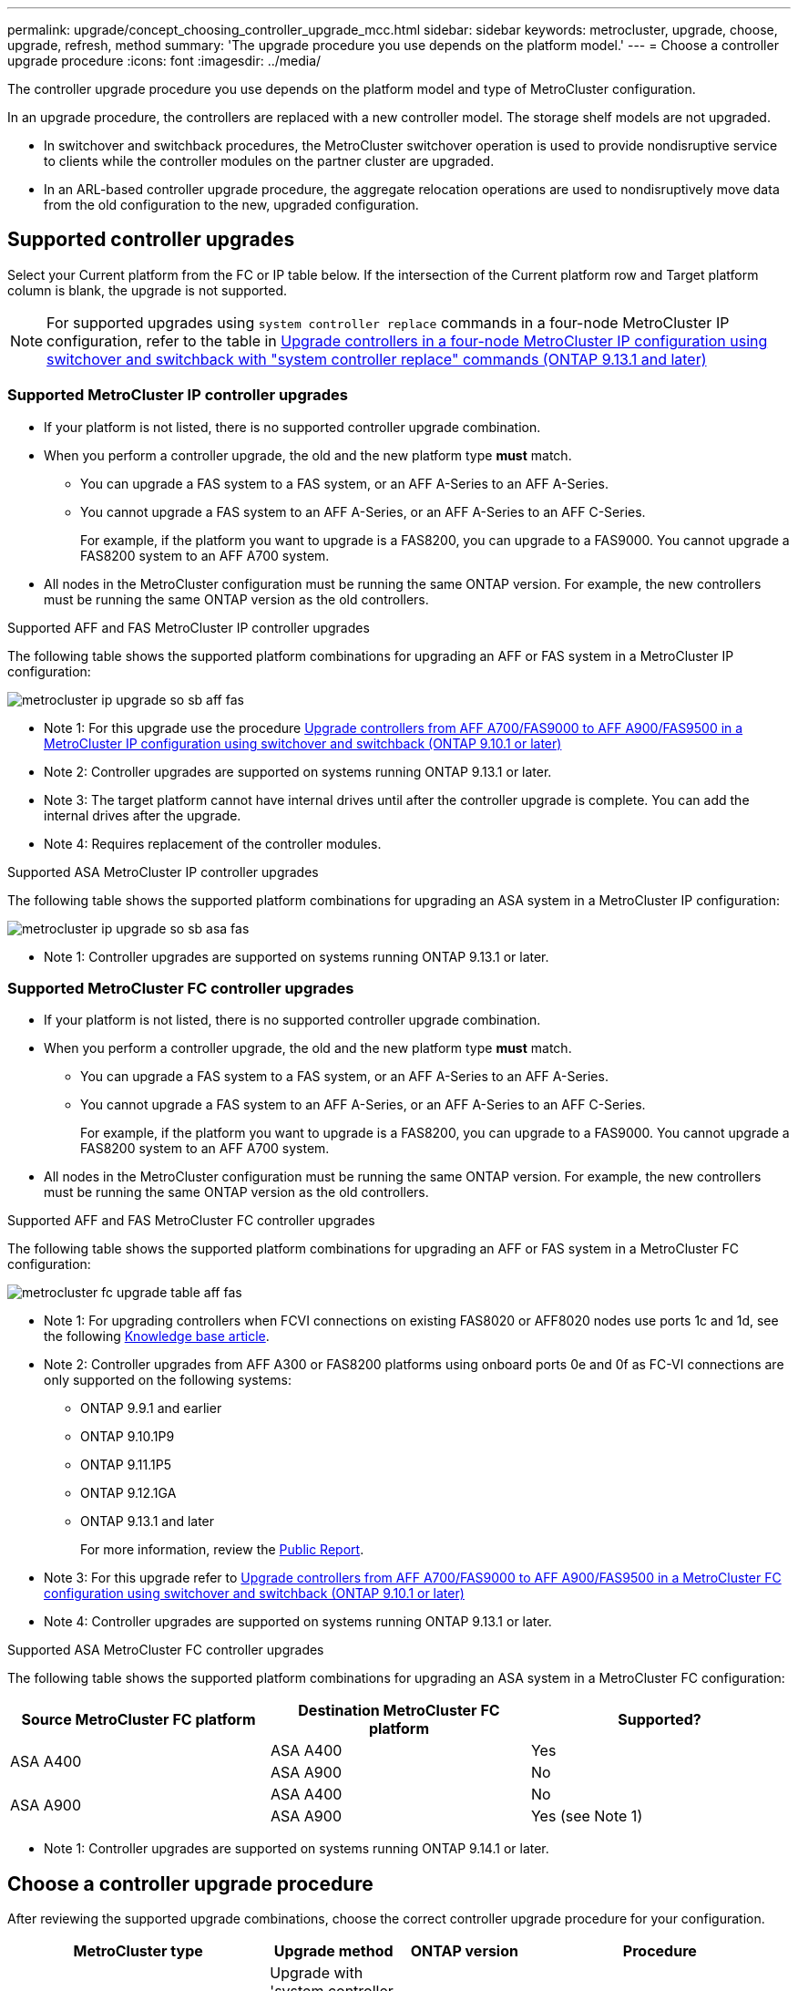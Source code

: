 ---
permalink: upgrade/concept_choosing_controller_upgrade_mcc.html
sidebar: sidebar
keywords: metrocluster, upgrade, choose, upgrade, refresh, method
summary: 'The upgrade procedure you use depends on the platform model.'
---
= Choose a controller upgrade procedure
:icons: font
:imagesdir: ../media/

[.lead]
The controller upgrade procedure you use depends on the platform model and type of MetroCluster configuration.

In an upgrade procedure, the controllers are replaced with a new controller model. The storage shelf models are not upgraded.

* In switchover and switchback procedures, the MetroCluster switchover operation is used to provide nondisruptive service to clients while the controller modules on the partner cluster are upgraded.

* In an ARL-based controller upgrade procedure, the aggregate relocation operations are used to nondisruptively move data from the old configuration to the new, upgraded configuration.


== Supported controller upgrades

Select your Current platform from the FC or IP table below. If the intersection of the Current platform row and Target platform column is blank, the upgrade is not supported.

NOTE: For supported upgrades using `system controller replace` commands in a four-node MetroCluster IP configuration, refer to the table in link:task_upgrade_controllers_system_control_commands_in_a_four_node_mcc_ip.html[Upgrade controllers in a four-node MetroCluster IP configuration using switchover and switchback with "system controller replace" commands (ONTAP 9.13.1 and later)]

=== Supported MetroCluster IP controller upgrades

* If your platform is not listed, there is no supported controller upgrade combination.

* When you perform a controller upgrade, the old and the new platform type *must* match.

** You can upgrade a FAS system to a FAS system, or an AFF A-Series to an AFF A-Series.
** You cannot upgrade a FAS system to an AFF A-Series, or an AFF A-Series to an AFF C-Series.
+
For example, if the platform you want to upgrade is a FAS8200, you can upgrade to a FAS9000. You cannot upgrade a FAS8200 system to an AFF A700 system. 
* All nodes in the MetroCluster configuration must be running the same ONTAP version. For example, the new controllers must be running the same ONTAP version as the old controllers.


.Supported AFF and FAS MetroCluster IP controller upgrades 

The following table shows the supported platform combinations for upgrading an AFF or FAS system in a MetroCluster IP configuration:

image::../media/metrocluster_ip_upgrade_so_sb_aff_fas.png[]
* Note 1: For this upgrade use the procedure link:task_upgrade_A700_to_A900_in_a_four_node_mcc_ip_us_switchover_and_switchback.html[Upgrade controllers from AFF A700/FAS9000 to AFF A900/FAS9500 in a MetroCluster IP configuration using switchover and switchback (ONTAP 9.10.1 or later)]
// removing as not supported in table: * AFF A320 platform models are not supported for upgrade when using BES-53248 IP switches.
* Note 2: Controller upgrades are supported on systems running ONTAP 9.13.1 or later.
* Note 3: The target platform cannot have internal drives until after the controller upgrade is complete. You can add the internal drives after the upgrade.
* Note 4: Requires replacement of the controller modules.

.Supported ASA MetroCluster IP controller upgrades 

The following table shows the supported platform combinations for upgrading an ASA system in a MetroCluster IP configuration:

image::../media/metrocluster_ip_upgrade_so_sb_asa_fas.png[]

* Note 1: Controller upgrades are supported on systems running ONTAP 9.13.1 or later.

=== Supported MetroCluster FC controller upgrades

* If your platform is not listed, there is no supported controller upgrade combination.


* When you perform a controller upgrade, the old and the new platform type *must* match.

** You can upgrade a FAS system to a FAS system, or an AFF A-Series to an AFF A-Series.
** You cannot upgrade a FAS system to an AFF A-Series, or an AFF A-Series to an AFF C-Series.
+
For example, if the platform you want to upgrade is a FAS8200, you can upgrade to a FAS9000. You cannot upgrade a FAS8200 system to an AFF A700 system. 
* All nodes in the MetroCluster configuration must be running the same ONTAP version. For example, the new controllers must be running the same ONTAP version as the old controllers.


.Supported AFF and FAS MetroCluster FC controller upgrades 

The following table shows the supported platform combinations for upgrading an AFF or FAS system in a MetroCluster FC configuration:

image::../media/metrocluster_fc_upgrade_table_aff_fas.png[]

* Note 1: For upgrading controllers when FCVI connections on existing FAS8020 or AFF8020 nodes use ports 1c and 1d, see the following
 https://kb.netapp.com/Advice_and_Troubleshooting/Data_Protection_and_Security/MetroCluster/Upgrading_controllers_when_FCVI_connections_on_existing_FAS8020_or_AFF8020_nodes_use_ports_1c_and_1d[Knowledge base article^].

* Note 2: Controller upgrades from AFF A300 or FAS8200 platforms using onboard ports 0e and 0f as FC-VI connections are only supported on the following systems:
** ONTAP 9.9.1 and earlier 	
** ONTAP 9.10.1P9 	
** ONTAP 9.11.1P5 	
** ONTAP 9.12.1GA 	
** ONTAP 9.13.1 and later
+
For more information, review the link:https://mysupport.netapp.com/site/bugs-online/product/ONTAP/BURT/1507088[Public Report^].

* Note 3: For this upgrade refer to link:task_upgrade_A700_to_A900_in_a_four_node_mcc_fc_us_switchover_and_switchback.html[Upgrade controllers from AFF A700/FAS9000 to AFF A900/FAS9500 in a MetroCluster FC configuration using switchover and switchback (ONTAP 9.10.1 or later)]

* Note 4: Controller upgrades are supported on systems running ONTAP 9.13.1 or later.

.Supported ASA MetroCluster FC controller upgrades 

The following table shows the supported platform combinations for upgrading an ASA system in a MetroCluster FC configuration:

[cols=3*,options="header"]
|===
| Source MetroCluster FC platform
| Destination MetroCluster FC platform
| Supported?
.2+| ASA A400 | ASA A400 | Yes | ASA A900 | No
.2+| ASA A900 | ASA A400 | No | ASA A900 | Yes (see Note 1)
|===

* Note 1: Controller upgrades are supported on systems running ONTAP 9.14.1 or later.

== Choose a controller upgrade procedure 

After reviewing the supported upgrade combinations, choose the correct controller upgrade procedure for your configuration. 

[cols="2,1,1,2"]
|===

h| MetroCluster type h| Upgrade method  h| ONTAP version h| Procedure

a|
IP 
a|
Upgrade with 'system controller replace' commands
a|
9.13.1 and later
a|
link:task_upgrade_controllers_system_control_commands_in_a_four_node_mcc_ip.html[Link to procedure]
a|
FC 
a|
Upgrade with 'system controller replace' commands
a|
9.10.1 and later
a|
link:task_upgrade_controllers_system_control_commands_in_a_four_node_mcc_fc.html[Link to procedure]
a|
FC
a|
Manual upgrade with CLI commands (AFF A700/FAS9000 to AFF A900/FAS9500 only)
a|
9.10.1 and later
a|
link:task_upgrade_A700_to_A900_in_a_four_node_mcc_fc_us_switchover_and_switchback.html[Link to procedure]
a|
IP 
a|
Manual upgrade with CLI commands (AFF A700/FAS9000 to AFF A900/FAS9500 only)
a|
9.10.1 and later
a|
link:task_upgrade_A700_to_A900_in_a_four_node_mcc_ip_us_switchover_and_switchback.html[Link to procedure]
a|
FC 
a|
Manual upgrade with CLI commands
a|
9.8 and later
a|
link:task_upgrade_controllers_in_a_four_node_fc_mcc_us_switchover_and_switchback_mcc_fc_4n_cu.html[Link to procedure]

a|
IP 
a|
Manual upgrade with CLI commands
a|
9.8 and later
a|
link:task_upgrade_controllers_in_a_four_node_ip_mcc_us_switchover_and_switchback_mcc_ip.html[Link to procedure]

|===

== Choosing a procedure using aggregate relocation

In an ARL-based controller upgrade procedure, the aggregate relocation operations are used to
nondisruptively move data from the old configuration to the new, upgraded configuration.

|===
h| MetroCluster type  h| Aggregate relocation  h| ONTAP version h| Procedure

a|
FC 
a|
Using "system controller replace" commands to upgrade controller models in the same chassis
a|
9.10.1 and later
a|
https://docs.netapp.com/us-en/ontap-systems-upgrade/upgrade-arl-auto-affa900/index.html[Link to procedure^]

a|
FC 
a|
Using `system controller replace` commands
a|
9.8 and later
a|
https://docs.netapp.com/us-en/ontap-systems-upgrade/upgrade-arl-auto-app/index.html[Link to procedure^]


a|
FC 
a|
Using `system controller replace` commands
a|
9.5 through 9.7
a|
https://docs.netapp.com/us-en/ontap-systems-upgrade/upgrade-arl-auto/index.html[Link to procedure^]

a|
FC 
a|
Using manual ARL commands
a|
9.8
a|
https://docs.netapp.com/us-en/ontap-systems-upgrade/upgrade-arl-manual-app/index.html[Link to procedure^]

a|
FC 
a|
Using manual ARL commands
a|
9.7 and earlier
a|
https://docs.netapp.com/us-en/ontap-systems-upgrade/upgrade-arl-manual/index.html[Link to procedure^]

|===

// 2024 Feb 2024, ONTAPDOC-1708
// 2023 Oct 24, ONTAPDOC-1201
// 2023 APR 17, BURT 1535231
// BURT 1491888  August 8th, 2022
// 2022-DEC-19, BURT 1509650
// 2023-MAR-9, BURT 1533595 (new C-Series platforms)


